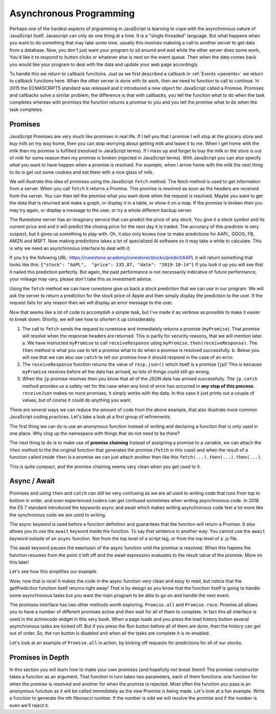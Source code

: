 Asynchronous Programming
========================

Perhaps one of the hardest aspects of prgramming in JavaScript is learning to cope with the asynchronous nature of JavaScript itself.  Javascript can only do one thing at a time.  It is a "single threaded" language.  But what happens when you want to do something that may take some time, usually this involves makeing a call to another server to get data from a database.  Now, you don't just want your program to sit around and wait while the other server does some work, You'd like it to respond to button clicks or whatever else is next on the event queue.  Then when the data comes back you would like your program to deal with the data and update your web page accordingly.

To handle this we return to callback functions.  Just as we first described a callback in :ref:`Events <jsevents>` we return to callback functions here.  When the other server is done with its work, then we need to function to call to continue.  In 2015 the ECMASCRIPT5 standard was released and it introduced a new object for JavaScript called a Promise.  Promises and callbacks solve a similar problem, the difference is that with callbacks, you tell the function what to do when the task completes whereas with promises the function returns a promise to you and you tell the promise what to do when the task completes.

Promises
--------

JavaScript Promises are very much like promises in real life.  If I tell you that I promise I will stop at the grocery store and buy milk on my way home, then you can stop worrying about getting milk and leave it to me.  When I get home with the milk then my promise is fulfilled (resolved in JavaScript terms).  If I mess up and forget to buy the milk or the store is out of milk for some reason then my promise is broken (rejected in JavaScript terms).  With JavaScript you can also specify what you want to have happen when a promise is resolved.  For example, when I arrive home with the milk the next thing to do is get out some cookies and eat them with a nice glass of milk.

We will illustrate this idea of promises using the JavaScript ``fetch`` method. The fetch method is used to get information from a server. When you call ``fetch`` it returns a Promise.  This promise is resolved as soon as the headers are received from the server.  You can then tell the promise what you want done when the request is resolved.  Maybe you want to get the data that is returned and make a graph, or display  it in a table, or show it on a map. If the promise is broken then you may try again, or display a message to the user, or try a whole different backup server.

The Runestone server has an imaginary service that can predict the price of any stock.  You give it a stock symbol and its current price and and it will predict the closing price for the next day it is traded.  The accuracy of this predictor is very suspect, but it gives us something to play with.  Oh, it also only knows how to make predictions for AAPL, GOOG, FB, AMZN and MSFT.  Now making predictions takes a lot of specialized AI software so it may take a while to calculate.  This is why we need an asynchronous interface to deal with it.

If you try the following URL:  https://runestone.academy/runestone/stocks/predict/AAPL it will return something that looks like this: ``{"stock": "AAPL",  "price": 235.87, "date": "2019-10-14"}``  If you look it up you will see that it nailed this prediction perfectly.  But again, the past performance is not necessarily indicative of future performance, your mileage may vary, please don't take this as investment advice.

Using the ``fetch`` method we can have runestone give us back a stock prediction that we can use in our program. We will ask the server to return a prediction for the stock price of Apple and then simply display the prediction to the user.  If the request fails for any reason then we will display an error message to the user.

.. activecode:: ac_async_1
    :language: javascript

    function receiveResponse(resp) {
        writeln('received response')
        return resp.json();
    }

    function receiveJson (prediction) {
        writeln(prediction.stock);
        writeln(prediction.price);
    }

    writeln("sending the request");
    let opts = {
        method: 'GET',
    }

    let myPromise =
        fetch("/runestone/stocks/predict/AAPL", opts)
    let jp = myPromise.then(receiveResponse)
    jp.then(receiveJson)
    jp.catch( (err) => writeln('Error getting prediction, details: ' + err) );
    writeln("the request has been sent");

Now that seems like a lot of code to accomplish a simple task, but I've made it as verbose as possible to make it easier to break down.  Shortly, we will see how to shorten it up considerably.

1.  The call to ``fetch`` sends the request to runestone and immediately returns a promise (``myPromise``).   That promise will resolve when the response headers are returned.  This is partly for security reasons, that we will mention later.
    a.  We have instructed ``myPromise`` to call ``receiveResponse`` using ``myPromise.then(receiveResponse)``.  The ``then`` method is what you use to tell a promise what to do when a promise is resolved successfully.
    b. Below you will see that we can also use ``catch`` to tell our promise how it should respond in the case of an error.
2. The ``receiveResponse`` function returns the value of ``resp.json()`` which itself is a promise (``jp``)!  This is because ``myPromise`` resolves before all the data has arrived, so lots of things could still go wrong.
3.  When the ``jp`` promise resolves then you know that all of the JSON data has arrived successfully.  The ``jp.catch`` method provides us a safety net for the case when any kind of error has occurred in **any step of this process**.  ``receiveJson`` makes no more promises, it simply works with the data.  In this case it just prints out a couple of values, but of course it could do anything you want.

.. parsonsprob:: promiseorder

    Without running the example above, and assuming that the prediction for AAPL is 242.42 put the output in the order you would see it from the previous code.

    -----
    sending the request
    the request has been sent
    received response
    AAPL
    242.42

There are several ways we can reduce the amount of code from the above example, that also illustrate more common JavaScript coding practices.  Let's take a look at a first group of refinements.

.. activecode:: ac_async_2
    :language: javascript

    writeln("sending the request");
    let opts = {
        method: 'GET',
    }

    let myPromise =
        fetch("/runestone/stocks/predict/AAPL", opts)
    let jp = myPromise.then(function (resp) {
        writeln('received response')
        return resp.json();
    })
    jp.then(function (prediction) {
        writeln(prediction.stock);
        writeln(prediction.price);
    })
    jp.catch( (err) => writeln('Error getting prediction, details: ' + err) );
    writeln("the request has been sent");

The first thing we can do is use an anonymous function instead of writing and declaring a function that is only used in one place.  Why clog up the namespace with things that do not need to be there?


The next thing to do is to make use of **promise chaining**  Instead of assigning a promise to a variable, we can attach the ``then`` method to the the original function that generates the promise (``fetch`` in this case) and when the result of a function called inside ``then`` is a promise we can just attach another then like this ``fetch(...).then(...).then(...)``.


.. activecode:: ac_async_3
    :language: javascript

    writeln("sending the request");
    let opts = {
        method: 'GET',
    }

    fetch("/runestone/stocks/predict/AAPL", opts)
    .then(function (resp) {
        writeln('received response')
        return resp.json();
    })
    .then(function (prediction) {
        writeln(prediction.stock);
        writeln(prediction.price);
    })
    .catch( (err) => writeln('Error getting prediction, details: ' + err) );
    writeln("the request has been sent");


This is quite compact, and the promise chaining seems very clean when you get used to it.


Async / Await
-------------

Promises and using ``then`` and ``catch`` can still be very confusing as we are all used to writing code that runs from top to bottom in order, and even experienced coders can get confused sometimes when writing asynchronous code.  In 2016 the ES 7 standard introduced the keywords async and await which makes writing asynchronous code feel a lot more like the synchronous code we are used to writing.

The async keyword is used before a function definition and guarantees that the function will return a Promise.  It also allows you to use the ``await`` keyword inside the function.  To say that sentence in another way:  You cannot use the ``await`` keyword outside of an ``async`` function.  Not from the top level of a script tag, or from the top level of a .js file.

The await keyword pauses the exectuion of the async function until the promise is resolved.  When this hapens the function resumes from the point it left off and the await expression evaluates to the result value of the promise.  More on this later!

Let's see how this simplifies our example.


.. activecode:: ac_async_4
    :language: javascript

    async function getPrediction() {
        writeln("sending the request");
        let opts = {
            method: 'GET',
        }

        let resp = await fetch("/runestone/stocks/predict/AAPL", opts)
        writeln('got response');
        let prediction = await resp.json();
        writeln(prediction.stock);
        writeln(prediction.price);
        writeln("all done");
    }

    writeln("calling getPrediction")
    let p = getPrediction();
    writeln("back -- " + typeof p)

Wow, now that is nice!  It makes the code in the async function very clean and easy to read, but notice that the getPrediciton function itself returns right away!  That is by design as you know that the function itself is going to handle some asynchronous tasks but you want the main program to be able to go on and handle the next event.

The promises interface has two other methods worth exploring.  ``Promise.all`` and ``Promise.race``.   Promise.all allows you to have a number of different promises active and then wait for all of them to complete.  In fact this all interface is used in the activecode widget in this very book.  When a page loads and you press the load history button several asynchronous tasks are kicked off.  But if you press the Run button before all of them are done, then the history can get out of order.  So, the run button is disabled and when all the tasks are complete it is re-enabled.

Let's look at an example of ``Promise.all`` in action, by kicking off requests for predictions for all of our stocks.

.. activecode:: ac_async_5
    :language: javascript

    async function getPrediction(stock) {
        writeln("sending the request");
        let opts = {
            method: 'GET',
        }
        let resp = await fetch(`/runestone/stocks/predict/${stock}`, opts)
        writeln(`got response for ${stock}`);
        return resp.json();
    }

    let promiseList = [];
    for (let stock of ["AAPL", "GOOG", "FB", "AMZN", "MSFT"]) {
        promiseList.push(getPrediction(stock))
    }

    Promise.all(promiseList).then(function(plist) {
            writeln("all promises complete");
            for (let p of plist) {
                writeln(`${p.stock}, ${p.price}`)
            }
    });

Promises in Depth
-----------------

In this section you will learn how to make your own promises (and hopefully not break them!)  The promise constructor takes a function as an argument.  That function in turn takes two parameters, each of them functions: one function for when the promise is resolved and another for when the promise is rejected.  Most often the function you pass is an anonymous function as it will be called immediately as the new Promise is being made.  Let's look at a fun example.  Write a function to generate the nth fibonacci number.  If the number is odd we will resolve the promise and if the number is even we'll reject it.

.. activecode:: promise_1
    :language: javascript

    async function fibb(n) {
        let p = new Promise(function (resolve, reject) {
            let a = 0;
            let b = 1;
            let c = 0;
            for (let i = 0; i < n; i++) {
                c = a + b;
                a = b;
                b = c;
            }
            if (c % 2 == 0) {
                reject(c);
            } else {
                resolve(c);
            }
        }
        return p;
    }

    fibb(1)
    .then( (r) => writeln(r) )
    .catch( (r) => writeln("rejected ", r) )


